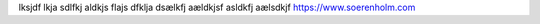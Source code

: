 lksjdf lkja sdlfkj aldkjs flajs dfklja dsælkfj aældkjsf
asldkfj aælsdkjf 
https://www.soerenholm.com
